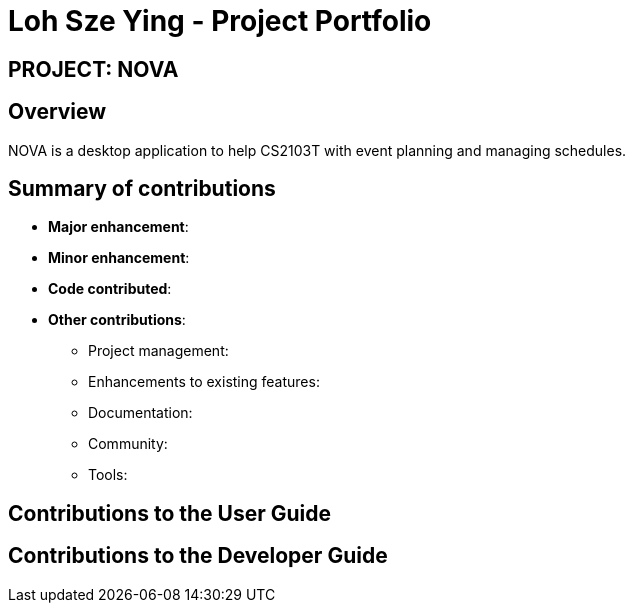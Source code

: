 = Loh Sze Ying - Project Portfolio
:site-section: AboutUs
:imagesDir: ../images
:stylesDir: ../stylesheets

== PROJECT: NOVA

== Overview

NOVA is a desktop application to help CS2103T with event planning and managing schedules.

== Summary of contributions

* *Major enhancement*:

* *Minor enhancement*:

* *Code contributed*:

* *Other contributions*:

** Project management:

** Enhancements to existing features:

** Documentation:

** Community:

** Tools:

== Contributions to the User Guide

== Contributions to the Developer Guide